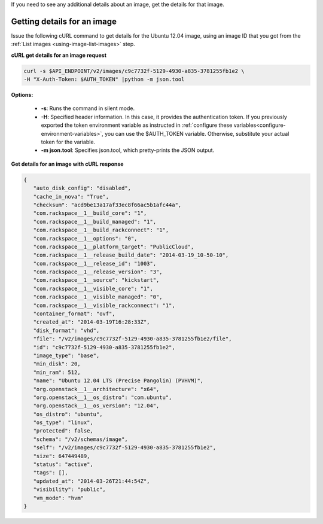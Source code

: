 .. _using-image-get-image-details:

If you need to see any additional details about an image, get the details for
that image.


Getting details for an image
~~~~~~~~~~~~~~~~~~~~~~~~~~~~

Issue the following cURL command to get details for the Ubuntu 12.04 image,
using an image ID that you got from the
:ref:`List images <using-image-list-images>` step.


**cURL get details for an image request**

.. code::

   curl -s $API_ENDPOINT/v2/images/c9c7732f-5129-4930-a835-3781255fb1e2 \
   -H "X-Auth-Token: $AUTH_TOKEN" |python -m json.tool


**Options:**

   -  **-s**: Runs the command in silent mode.

   -  **-H**: Specified header information. In this case, it provides the
      authentication token. If you previously exported the token environment
      variable as instructed in
      :ref:`configure these variables<configure-environment-variables>`,
      you can use the $AUTH_TOKEN variable. Otherwise, substitute your actual
      token for the variable.

   -  **-m json.tool**: Specifies json.tool, which pretty-prints the
      JSON output.

**Get details for an image with cURL response**

.. code::

   {
      "auto_disk_config": "disabled",
      "cache_in_nova": "True",
      "checksum": "acd9be13a17af33ec8f66ac5b1afc44a",
      "com.rackspace__1__build_core": "1",
      "com.rackspace__1__build_managed": "1",
      "com.rackspace__1__build_rackconnect": "1",
      "com.rackspace__1__options": "0",
      "com.rackspace__1__platform_target": "PublicCloud",
      "com.rackspace__1__release_build_date": "2014-03-19_10-50-10",
      "com.rackspace__1__release_id": "1003",
      "com.rackspace__1__release_version": "3",
      "com.rackspace__1__source": "kickstart",
      "com.rackspace__1__visible_core": "1",
      "com.rackspace__1__visible_managed": "0",
      "com.rackspace__1__visible_rackconnect": "1",
      "container_format": "ovf",
      "created_at": "2014-03-19T16:28:33Z",
      "disk_format": "vhd",
      "file": "/v2/images/c9c7732f-5129-4930-a835-3781255fb1e2/file",
      "id": "c9c7732f-5129-4930-a835-3781255fb1e2",
      "image_type": "base",
      "min_disk": 20,
      "min_ram": 512,
      "name": "Ubuntu 12.04 LTS (Precise Pangolin) (PVHVM)",
      "org.openstack__1__architecture": "x64",
      "org.openstack__1__os_distro": "com.ubuntu",
      "org.openstack__1__os_version": "12.04",
      "os_distro": "ubuntu",
      "os_type": "linux",
      "protected": false,
      "schema": "/v2/schemas/image",
      "self": "/v2/images/c9c7732f-5129-4930-a835-3781255fb1e2",
      "size": 647449489,
      "status": "active",
      "tags": [],
      "updated_at": "2014-03-26T21:44:54Z",
      "visibility": "public",
      "vm_mode": "hvm"
   }

